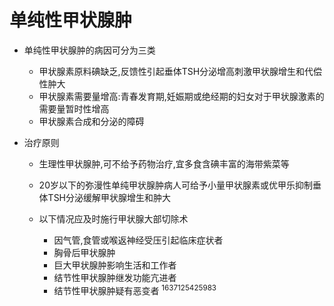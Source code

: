 * 单纯性甲状腺肿
  :PROPERTIES:
  :CUSTOM_ID: 单纯性甲状腺肿
  :ID:       20211122T213536.538268
  :END:

- 单纯性甲状腺肿的病因可分为三类

  - 甲状腺素原料碘缺乏,反馈性引起垂体TSH分泌增高刺激甲状腺增生和代偿性肿大
  - 甲状腺素需要量增高:青春发育期,妊娠期或绝经期的妇女对于甲状腺激素的需要量暂时性增高
  - 甲状腺素合成和分泌的障碍

- 治疗原则

  - 生理性甲状腺肿,可不给予药物治疗,宜多食含碘丰富的海带紫菜等
  - 20岁以下的弥漫性单纯甲状腺肿病人可给予小量甲状腺素或优甲乐抑制垂体TSH分泌缓解甲状腺增生和肿大
  - 以下情况应及时施行甲状腺大部切除术

    - 因气管,食管或喉返神经受压引起临床症状者
    - 胸骨后甲状腺肿
    - 巨大甲状腺肿影响生活和工作者
    - 结节性甲状腺肿继发功能亢进者
    - 结节性甲状腺肿疑有恶变者 ^1637125425983
